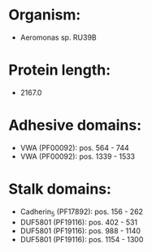 * Organism:
- Aeromonas sp. RU39B
* Protein length:
- 2167.0
* Adhesive domains:
- VWA (PF00092): pos. 564 - 744
- VWA (PF00092): pos. 1339 - 1533
* Stalk domains:
- Cadherin_5 (PF17892): pos. 156 - 262
- DUF5801 (PF19116): pos. 402 - 531
- DUF5801 (PF19116): pos. 988 - 1140
- DUF5801 (PF19116): pos. 1154 - 1300

